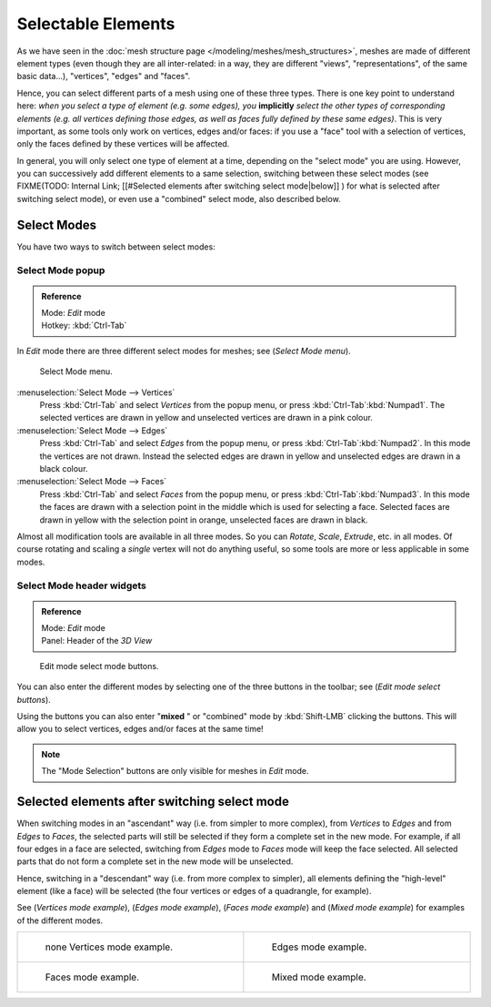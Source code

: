
*******************
Selectable Elements
*******************

As we have seen in the :doc:`mesh structure page </modeling/meshes/mesh_structures>`, meshes are made of different element types (even though they are all inter-related: in a way, they are different "views", "representations", of the same basic data...), "vertices", "edges" and "faces".

Hence, you can select different parts of a mesh using one of these three types.
There is one key point to understand here: *when you select a type of element (e.g.
some edges), you* **implicitly** *select the other types of corresponding elements (e.g.
all vertices defining those edges, as well as faces fully defined by these same edges)*.
This is very important, as some tools only work on vertices, edges and/or faces:
if you use a "face" tool with a selection of vertices,
only the faces defined by these vertices will be affected.

In general, you will only select one type of element at a time, depending on the "select mode" you are using. However, you can successively add different elements to a same selection, switching between these select modes (see
FIXME(TODO: Internal Link;
[[#Selected elements after switching select mode|below]]
) for what is selected after switching select mode), or even use a "combined" select mode, also described below.


Select Modes
============

You have two ways to switch between select modes:


Select Mode popup
-----------------

.. admonition:: Reference
   :class: refbox

   | Mode:     *Edit* mode
   | Hotkey:   :kbd:`Ctrl-Tab`


In *Edit* mode there are three different select modes for meshes; see
(*Select Mode* *menu*).


.. figure:: /images/Manual-Part-II-EditModeMenu_2.5.jpg

   Select Mode menu.


:menuselection:`Select Mode --> Vertices`
   Press :kbd:`Ctrl-Tab` and select *Vertices* from the popup menu, or press :kbd:`Ctrl-Tab`:kbd:`Numpad1`. The selected vertices are drawn in yellow and unselected vertices are drawn in a pink colour.
:menuselection:`Select Mode --> Edges`
   Press :kbd:`Ctrl-Tab` and select *Edges* from the popup menu, or press :kbd:`Ctrl-Tab`:kbd:`Numpad2`. In this mode the vertices are not drawn. Instead the selected edges are drawn in yellow and unselected edges are drawn in a black colour.
:menuselection:`Select Mode --> Faces`
   Press :kbd:`Ctrl-Tab` and select *Faces* from the popup menu, or press :kbd:`Ctrl-Tab`:kbd:`Numpad3`. In this mode the faces are drawn with a selection point in the middle which is used for selecting a face. Selected faces are drawn in yellow with the selection point in orange, unselected faces are drawn in black.

Almost all modification tools are available in all three modes. So you can *Rotate*,
*Scale*, *Extrude*, etc. in all modes.
Of course rotating and scaling a *single* vertex will not do anything useful,
so some tools are more or less applicable in some modes.


Select Mode header widgets
--------------------------

.. admonition:: Reference
   :class: refbox

   | Mode:     *Edit* mode
   | Panel:    Header of the *3D View*


.. figure:: /images/Manual-Part-II-EditModeButtonsLabeled_2.5.jpg

   Edit mode select mode buttons.


You can also enter the different modes by selecting one of the three buttons in the toolbar;
see (*Edit* *mode select buttons*).

Using the buttons you can also enter "\ **mixed** " or "combined" mode by
:kbd:`Shift-LMB` clicking the buttons. This will allow you to select vertices,
edges and/or faces at the same time!


.. note::

   The "Mode Selection" buttons are only visible for meshes in *Edit* mode.


Selected elements after switching select mode
=============================================

When switching modes in an "ascendant" way (i.e. from simpler to more complex), from
*Vertices* to *Edges* and from *Edges* to *Faces*,
the selected parts will still be selected if they form a complete set in the new mode.
For example, if all four edges in a face are selected,
switching from *Edges* mode to *Faces* mode will keep the face selected.
All selected parts that do not form a complete set in the new mode will be unselected.

Hence, switching in a "descendant" way (i.e. from more complex to simpler),
all elements defining the "high-level" element (like a face) will be selected
(the four vertices or edges of a quadrangle, for example).

See (*Vertices* *mode example*), (*Edges* *mode example*),
(*Faces* *mode example*) and (*Mixed mode example*)
for examples of the different modes.


+---------------------------------------------------------------------+-------------------------------------------------------------------+
+.. figure:: /images/Manual-Part-II-EditModeVerticeModeExample_2.5.jpg|.. figure:: /images/Manual-Part-II-EditModeEdgeModeExample_2.5.jpg +
+   :width: 300px                                                     |   :width: 300px                                                   +
+   :figwidth: 300px                                                  |   :figwidth: 300px                                                +
+                                                                     |                                                                   +
+   none Vertices mode example.                                       |   Edges mode example.                                             +
+---------------------------------------------------------------------+-------------------------------------------------------------------+
+.. figure:: /images/Manual-Part-II-EditModeFaceModeExample_2.5.jpg   |.. figure:: /images/Manual-Part-II-EditModeMixedModeExample_2.5.jpg+
+   :width: 300px                                                     |   :width: 300px                                                   +
+   :figwidth: 300px                                                  |   :figwidth: 300px                                                +
+                                                                     |                                                                   +
+   Faces mode example.                                               |   Mixed mode example.                                             +
+---------------------------------------------------------------------+-------------------------------------------------------------------+


